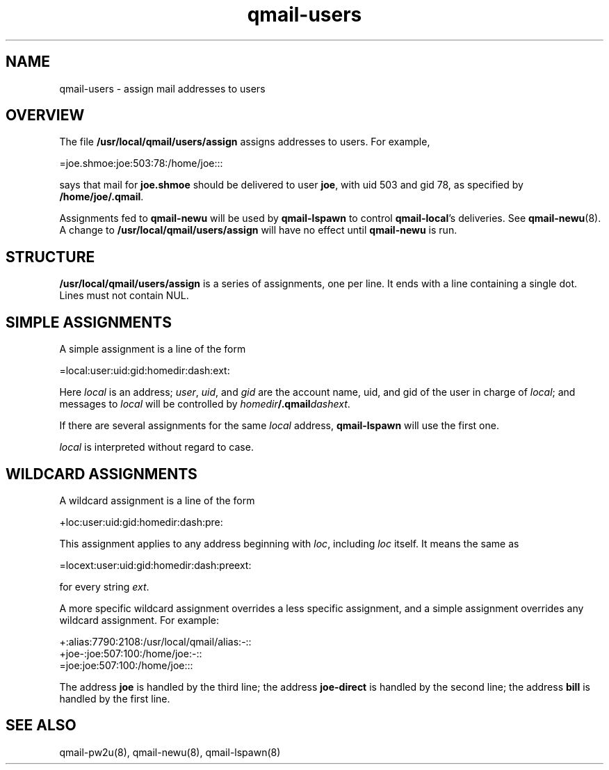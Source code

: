 .TH qmail-users 5
.SH NAME
qmail-users \- assign mail addresses to users
.SH OVERVIEW
The file
.B /usr/local/qmail/users/assign
assigns addresses to users. For example,

.EX
   =joe.shmoe:joe:503:78:/home/joe:::
.EE

says that mail for
.B joe.shmoe
should be delivered to user
.BR joe ,
with uid 503 and gid 78,
as specified by
.BR /home/joe/.qmail .

Assignments fed to
.B qmail-newu
will be used by
.B qmail-lspawn
to control
.BR qmail-local 's
deliveries.
See
.BR qmail-newu (8).
A change to
.B /usr/local/qmail/users/assign
will have no effect until
.B qmail-newu
is run.
.SH STRUCTURE
.B /usr/local/qmail/users/assign
is a series of assignments, one per line.
It ends with a line containing a single dot.
Lines must not contain NUL.
.SH "SIMPLE ASSIGNMENTS"
A simple assignment is a line of the form

.EX
   =local:user:uid:gid:homedir:dash:ext:
.EE

Here
.I local
is an address;
.IR user ,
.IR uid ,
and
.I gid
are the account name, uid, and gid
of the user in charge of
.IR local ;
and messages to
.I local
will be controlled by
.IR homedir\fB/.qmail\fIdashext .

If there are several assignments for the same
.I local
address,
.B qmail-lspawn
will use the first one.

.I local
is interpreted without regard to case.
.SH "WILDCARD ASSIGNMENTS"
A wildcard assignment is a line of the form

.EX
   +loc:user:uid:gid:homedir:dash:pre:
.EE

This assignment applies to any address beginning with
.IR loc ,
including
.I loc
itself.
It means the same as

.EX
   =locext:user:uid:gid:homedir:dash:preext:
.EE

for every string
.IR ext .

A more specific wildcard assignment overrides a less specific
assignment, and a simple assignment overrides any wildcard assignment.
For example:

.EX
   +:alias:7790:2108:/usr/local/qmail/alias:-::
   +joe-:joe:507:100:/home/joe:-::
   =joe:joe:507:100:/home/joe:::
.EE

The address
.B joe
is handled by the third line;
the address
.B joe-direct
is handled by the second line;
the address
.B bill
is handled by the first line.
.SH "SEE ALSO"
qmail-pw2u(8),
qmail-newu(8),
qmail-lspawn(8)
